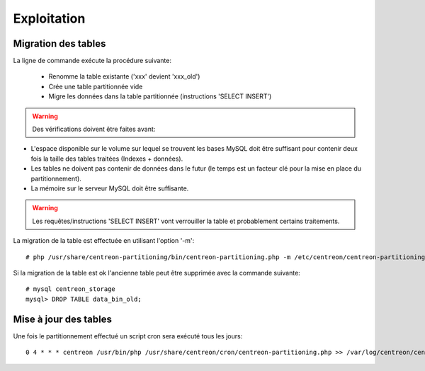 =============
Exploitation
=============

Migration des tables
--------------------

La ligne de commande exécute la procédure suivante:

  - Renomme la table existante ('xxx' devient 'xxx_old')
  - Crée une table partitionnée vide
  - Migre les données dans la table partitionnée (instructions 'SELECT INSERT')

.. Warning::

   Des vérifications doivent être faites avant:

- L'espace disponible sur le volume sur lequel se trouvent les bases MySQL doit être suffisant pour contenir deux fois la taille des tables traitées (Indexes + données).
- Les tables ne doivent pas contenir de données dans le futur (le temps est un facteur clé pour la mise en place du partitionnement).
- La mémoire sur le serveur MySQL doit être suffisante.

.. Warning::

  Les requêtes/instructions 'SELECT INSERT' vont verrouiller la table et probablement certains traitements.
  
La migration de la table est effectuée en utilisant l'option '-m'::

  # php /usr/share/centreon-partitioning/bin/centreon-partitioning.php -m /etc/centreon/centreon-partitioning/partitioning-data_bin.xml

Si la migration de la table est ok l'ancienne table peut être supprimée avec la commande suivante::

  # mysql centreon_storage
  mysql> DROP TABLE data_bin_old;
  
Mise à jour des tables
----------------------

Une fois le partitionnement effectué un script cron sera exécuté tous les jours::

  0 4 * * * centreon /usr/bin/php /usr/share/centreon/cron/centreon-partitioning.php >> /var/log/centreon/centreon-partitioning.log 2>&1
